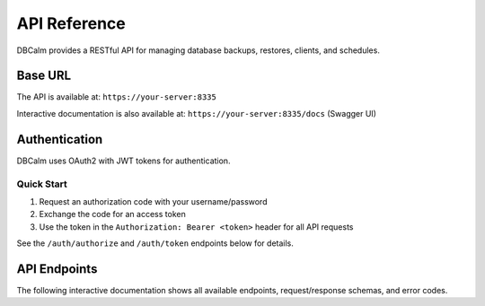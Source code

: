 API Reference
=============

DBCalm provides a RESTful API for managing database backups, restores, clients, and schedules.

Base URL
--------

The API is available at: ``https://your-server:8335``

Interactive documentation is also available at: ``https://your-server:8335/docs`` (Swagger UI)

Authentication
--------------

DBCalm uses OAuth2 with JWT tokens for authentication.

Quick Start
~~~~~~~~~~~

1. Request an authorization code with your username/password
2. Exchange the code for an access token
3. Use the token in the ``Authorization: Bearer <token>`` header for all API requests

See the ``/auth/authorize`` and ``/auth/token`` endpoints below for details.

API Endpoints
-------------

The following interactive documentation shows all available endpoints, request/response schemas, and error codes.

.. redoc::
   :spec: openapi.json
